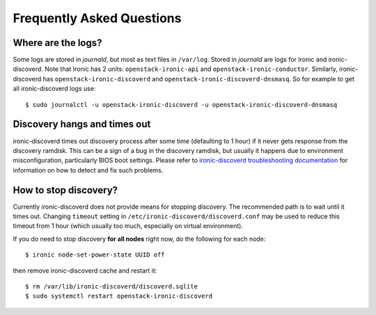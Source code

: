 Frequently Asked Questions
==========================

Where are the logs?
~~~~~~~~~~~~~~~~~~~

Some logs are stored in *journald*, but most as text files in ``/var/log``.
Stored in *journald* are logs for Ironic and ironic-discoverd. Note that
Ironic has 2 units: ``openstack-ironic-api`` and
``openstack-ironic-conductor``. Similarly, ironic-discoverd has
``openstack-ironic-discoverd`` and ``openstack-ironic-discoverd-dnsmasq``.
So for example to get all ironic-discoverd logs use::

    $ sudo journalctl -u openstack-ironic-discoverd -u openstack-ironic-discoverd-dnsmasq

Discovery hangs and times out
~~~~~~~~~~~~~~~~~~~~~~~~~~~~~

ironic-discoverd times out discovery process after some time (defaulting to 1
hour) if it never gets response from the discovery ramdisk.  This can be
a sign of a bug in the discovery ramdisk, but usually it happens due to
environment misconfiguration, particularly BIOS boot settings. Please refer to
`ironic-discoverd troubleshooting documentation`_ for information on how to
detect and fix such problems.

How to stop discovery?
~~~~~~~~~~~~~~~~~~~~~~

Currently ironic-discoverd does not provide means for stopping discovery. The
recommended path is to wait until it times out. Changing ``timeout`` setting
in ``/etc/ironic-discoverd/discoverd.conf`` may be used to reduce this timeout
from 1 hour (which usually too much, especially on virtual environment).

If you do need to stop discovery **for all nodes** right now, do the
following for each node::

    $ ironic node-set-power-state UUID off

then remove ironic-discoverd cache and restart it::

    $ rm /var/lib/ironic-discoverd/discoverd.sqlite
    $ sudo systemctl restart openstack-ironic-discoverd


.. _ironic-discoverd troubleshooting documentation: https://github.com/stackforge/ironic-discoverd#troubleshooting
